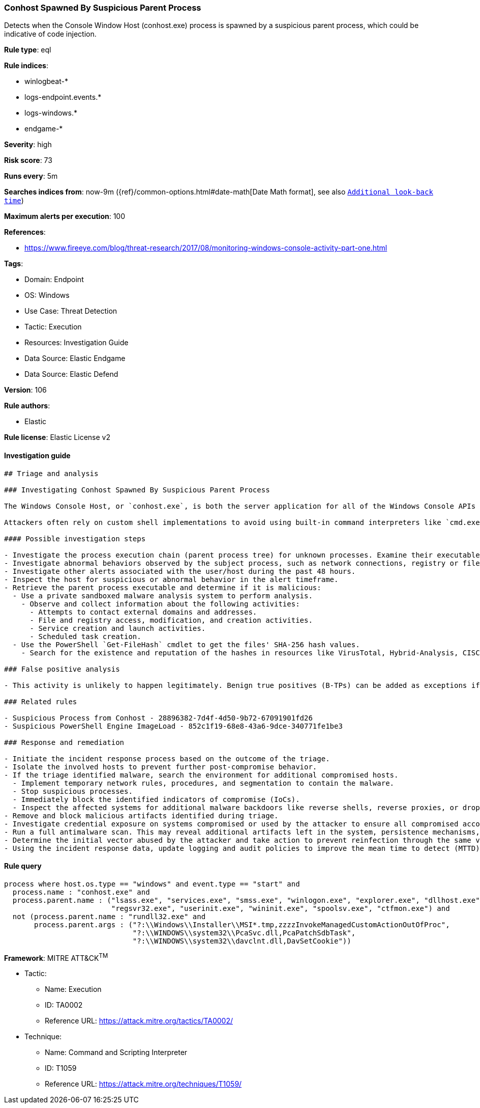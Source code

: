 [[conhost-spawned-by-suspicious-parent-process]]
=== Conhost Spawned By Suspicious Parent Process

Detects when the Console Window Host (conhost.exe) process is spawned by a suspicious parent process, which could be indicative of code injection.

*Rule type*: eql

*Rule indices*: 

* winlogbeat-*
* logs-endpoint.events.*
* logs-windows.*
* endgame-*

*Severity*: high

*Risk score*: 73

*Runs every*: 5m

*Searches indices from*: now-9m ({ref}/common-options.html#date-math[Date Math format], see also <<rule-schedule, `Additional look-back time`>>)

*Maximum alerts per execution*: 100

*References*: 

* https://www.fireeye.com/blog/threat-research/2017/08/monitoring-windows-console-activity-part-one.html

*Tags*: 

* Domain: Endpoint
* OS: Windows
* Use Case: Threat Detection
* Tactic: Execution
* Resources: Investigation Guide
* Data Source: Elastic Endgame
* Data Source: Elastic Defend

*Version*: 106

*Rule authors*: 

* Elastic

*Rule license*: Elastic License v2


==== Investigation guide


[source, markdown]
----------------------------------
## Triage and analysis

### Investigating Conhost Spawned By Suspicious Parent Process

The Windows Console Host, or `conhost.exe`, is both the server application for all of the Windows Console APIs as well as the classic Windows user interface for working with command-line applications.

Attackers often rely on custom shell implementations to avoid using built-in command interpreters like `cmd.exe` and `PowerShell.exe` and bypass application allowlisting and security features. Attackers commonly inject these implementations into legitimate system processes.

#### Possible investigation steps

- Investigate the process execution chain (parent process tree) for unknown processes. Examine their executable files for prevalence, whether they are located in expected locations, and if they are signed with valid digital signatures.
- Investigate abnormal behaviors observed by the subject process, such as network connections, registry or file modifications, and any spawned child processes.
- Investigate other alerts associated with the user/host during the past 48 hours.
- Inspect the host for suspicious or abnormal behavior in the alert timeframe.
- Retrieve the parent process executable and determine if it is malicious:
  - Use a private sandboxed malware analysis system to perform analysis.
    - Observe and collect information about the following activities:
      - Attempts to contact external domains and addresses.
      - File and registry access, modification, and creation activities.
      - Service creation and launch activities.
      - Scheduled task creation.
  - Use the PowerShell `Get-FileHash` cmdlet to get the files' SHA-256 hash values.
    - Search for the existence and reputation of the hashes in resources like VirusTotal, Hybrid-Analysis, CISCO Talos, Any.run, etc.

### False positive analysis

- This activity is unlikely to happen legitimately. Benign true positives (B-TPs) can be added as exceptions if necessary.

### Related rules

- Suspicious Process from Conhost - 28896382-7d4f-4d50-9b72-67091901fd26
- Suspicious PowerShell Engine ImageLoad - 852c1f19-68e8-43a6-9dce-340771fe1be3

### Response and remediation

- Initiate the incident response process based on the outcome of the triage.
- Isolate the involved hosts to prevent further post-compromise behavior.
- If the triage identified malware, search the environment for additional compromised hosts.
  - Implement temporary network rules, procedures, and segmentation to contain the malware.
  - Stop suspicious processes.
  - Immediately block the identified indicators of compromise (IoCs).
  - Inspect the affected systems for additional malware backdoors like reverse shells, reverse proxies, or droppers that attackers could use to reinfect the system.
- Remove and block malicious artifacts identified during triage.
- Investigate credential exposure on systems compromised or used by the attacker to ensure all compromised accounts are identified. Reset passwords for these accounts and other potentially compromised credentials, such as email, business systems, and web services.
- Run a full antimalware scan. This may reveal additional artifacts left in the system, persistence mechanisms, and malware components.
- Determine the initial vector abused by the attacker and take action to prevent reinfection through the same vector.
- Using the incident response data, update logging and audit policies to improve the mean time to detect (MTTD) and the mean time to respond (MTTR).
----------------------------------

==== Rule query


[source, js]
----------------------------------
process where host.os.type == "windows" and event.type == "start" and
  process.name : "conhost.exe" and
  process.parent.name : ("lsass.exe", "services.exe", "smss.exe", "winlogon.exe", "explorer.exe", "dllhost.exe", "rundll32.exe",
                         "regsvr32.exe", "userinit.exe", "wininit.exe", "spoolsv.exe", "ctfmon.exe") and
  not (process.parent.name : "rundll32.exe" and
       process.parent.args : ("?:\\Windows\\Installer\\MSI*.tmp,zzzzInvokeManagedCustomActionOutOfProc",
                              "?:\\WINDOWS\\system32\\PcaSvc.dll,PcaPatchSdbTask",
                              "?:\\WINDOWS\\system32\\davclnt.dll,DavSetCookie"))

----------------------------------

*Framework*: MITRE ATT&CK^TM^

* Tactic:
** Name: Execution
** ID: TA0002
** Reference URL: https://attack.mitre.org/tactics/TA0002/
* Technique:
** Name: Command and Scripting Interpreter
** ID: T1059
** Reference URL: https://attack.mitre.org/techniques/T1059/
